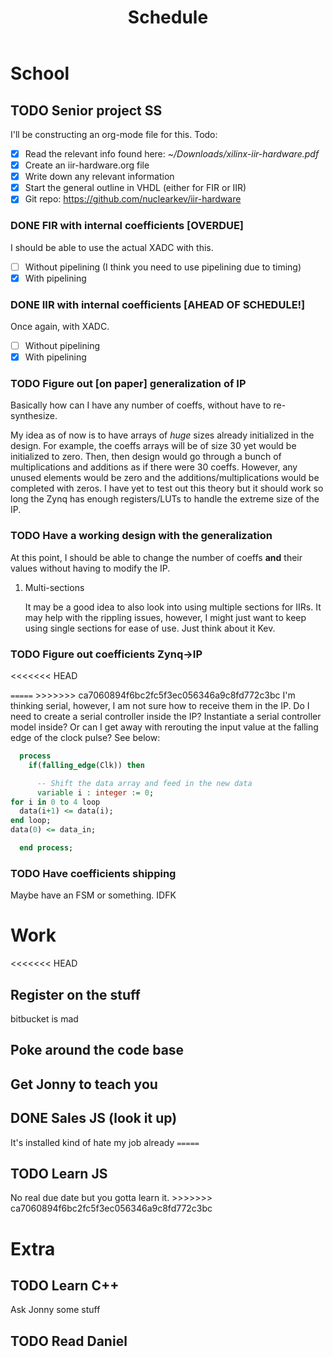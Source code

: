 #+Title: Schedule
# Common Tags: family, friends, car, personal
# Class Tags: EE, SS, ENL, GYM

* School
** TODO Senior project                                                   :SS:
	 I'll be constructing an org-mode file for this.
	 Todo:
	 - [X] Read the relevant info found here: [[~/Downloads/xilinx-iir-hardware.pdf]]
	 - [X] Create an iir-hardware.org file
	 - [X] Write down any relevant information
	 - [X] Start the general outline in VHDL (either for FIR or IIR)
	 - [X] Git repo: https://github.com/nuclearkev/iir-hardware

*** DONE FIR with internal coefficients [OVERDUE]
		DEADLINE: <2017-01-19 Thu>
		I should be able to use the actual XADC with this.
		- [ ] Without pipelining (I think you need to use pipelining due to timing)
		- [X] With pipelining

*** DONE IIR with internal coefficients [AHEAD OF SCHEDULE!]
		DEADLINE: <2017-01-26 Thu>
		Once again, with XADC.
		- [ ] Without pipelining
		- [X] With pipelining

*** TODO Figure out [on paper] generalization of IP
		DEADLINE: <2017-02-09 Thu>
		Basically how can I have any number of coeffs, without have to
		re-synthesize.

		My idea as of now is to have arrays of /huge/ sizes already initialized in
		the design. For example, the coeffs arrays will be of size 30 yet would be
		initialized to zero. Then, then design would go through a bunch of
		multiplications and additions as if there were 30 coeffs. However, any
		unused elements would be zero and the additions/multiplications would be
		completed with zeros. I have yet to test out this theory but it should
		work so long the Zynq has enough registers/LUTs to handle the extreme size
		of the IP.

*** TODO Have a working design with the generalization
		DEADLINE: <2017-02-23 Thu>
		At this point, I should be able to change the number of coeffs *and* their
		values without having to modify the IP.

**** Multi-sections
		 It may be a good idea to also look into using multiple sections for
		 IIRs. It may help with the rippling issues, however, I might just want to
		 keep using single sections for ease of use. Just think about it Kev.


*** TODO Figure out coefficients Zynq->IP
		DEADLINE: <2017-03-02 Thu>
<<<<<<< HEAD

=======
>>>>>>> ca7060894f6bc2fc5f3ec056346a9c8fd772c3bc
		I'm thinking serial, however, I am not sure how to receive them in the
		IP. Do I need to create a serial controller inside the IP? Instantiate a
		serial controller model inside? Or can I get away with rerouting the input
		value at the falling edge of the clock pulse? See below:

		#+NAME: Serial Receiever
		#+BEGIN_SRC vhdl
		process
		  if(falling_edge(Clk)) then

			-- Shift the data array and feed in the new data
			variable i : integer := 0;
      for i in 0 to 4 loop
        data(i+1) <= data(i);
      end loop;
      data(0) <= data_in;

		end process;
		#+END_SRC

*** TODO Have coefficients shipping
		DEADLINE: <2017-03-30 Thu>
		Maybe have an FSM or something. IDFK

* Work
<<<<<<< HEAD
** Register on the stuff
	 bitbucket is mad

** Poke around the code base
** Get Jonny to teach you
** DONE Sales JS (look it up)
	 It's installed kind of hate my job already
=======
** TODO Learn JS
	 No real due date but you gotta learn it.
>>>>>>> ca7060894f6bc2fc5f3ec056346a9c8fd772c3bc

* Extra
** TODO Learn C++
	 Ask Jonny some stuff

** TODO Read Daniel
	 DEADLINE: <2017-01-24 Tue>
